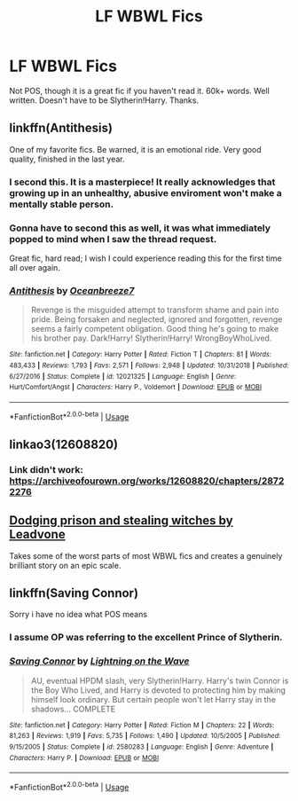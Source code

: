 #+TITLE: LF WBWL Fics

* LF WBWL Fics
:PROPERTIES:
:Author: FinnD25
:Score: 17
:DateUnix: 1548801693.0
:DateShort: 2019-Jan-30
:FlairText: Request
:END:
Not POS, though it is a great fic if you haven't read it. 60k+ words. Well written. Doesn't have to be Slytherin!Harry. Thanks.


** linkffn(Antithesis)

One of my favorite fics. Be warned, it is an emotional ride. Very good quality, finished in the last year.
:PROPERTIES:
:Author: Shadowclonier
:Score: 8
:DateUnix: 1548802827.0
:DateShort: 2019-Jan-30
:END:

*** I second this. It is a masterpiece! It really acknowledges that growing up in an unhealthy, abusive enviroment won't make a mentally stable person.
:PROPERTIES:
:Author: Maruif
:Score: 2
:DateUnix: 1548807329.0
:DateShort: 2019-Jan-30
:END:


*** Gonna have to second this as well, it was what immediately popped to mind when I saw the thread request.

Great fic, hard read; I wish I could experience reading this for the first time all over again.
:PROPERTIES:
:Author: MovingDetroit
:Score: 2
:DateUnix: 1548832385.0
:DateShort: 2019-Jan-30
:END:


*** [[https://www.fanfiction.net/s/12021325/1/][*/Antithesis/*]] by [[https://www.fanfiction.net/u/2317158/Oceanbreeze7][/Oceanbreeze7/]]

#+begin_quote
  Revenge is the misguided attempt to transform shame and pain into pride. Being forsaken and neglected, ignored and forgotten, revenge seems a fairly competent obligation. Good thing he's going to make his brother pay. Dark!Harry! Slytherin!Harry! WrongBoyWhoLived.
#+end_quote

^{/Site/:} ^{fanfiction.net} ^{*|*} ^{/Category/:} ^{Harry} ^{Potter} ^{*|*} ^{/Rated/:} ^{Fiction} ^{T} ^{*|*} ^{/Chapters/:} ^{81} ^{*|*} ^{/Words/:} ^{483,433} ^{*|*} ^{/Reviews/:} ^{1,793} ^{*|*} ^{/Favs/:} ^{2,571} ^{*|*} ^{/Follows/:} ^{2,948} ^{*|*} ^{/Updated/:} ^{10/31/2018} ^{*|*} ^{/Published/:} ^{6/27/2016} ^{*|*} ^{/Status/:} ^{Complete} ^{*|*} ^{/id/:} ^{12021325} ^{*|*} ^{/Language/:} ^{English} ^{*|*} ^{/Genre/:} ^{Hurt/Comfort/Angst} ^{*|*} ^{/Characters/:} ^{Harry} ^{P.,} ^{Voldemort} ^{*|*} ^{/Download/:} ^{[[http://www.ff2ebook.com/old/ffn-bot/index.php?id=12021325&source=ff&filetype=epub][EPUB]]} ^{or} ^{[[http://www.ff2ebook.com/old/ffn-bot/index.php?id=12021325&source=ff&filetype=mobi][MOBI]]}

--------------

*FanfictionBot*^{2.0.0-beta} | [[https://github.com/tusing/reddit-ffn-bot/wiki/Usage][Usage]]
:PROPERTIES:
:Author: FanfictionBot
:Score: 1
:DateUnix: 1548802849.0
:DateShort: 2019-Jan-30
:END:


** linkao3(12608820)
:PROPERTIES:
:Author: 420SwagBro
:Score: 3
:DateUnix: 1548822704.0
:DateShort: 2019-Jan-30
:END:

*** Link didn't work: [[https://archiveofourown.org/works/12608820/chapters/28722276]]
:PROPERTIES:
:Author: 420SwagBro
:Score: 3
:DateUnix: 1548822881.0
:DateShort: 2019-Jan-30
:END:


** [[https://archiveofourown.org/works/5058703/chapters/11633524][Dodging prison and stealing witches by Leadvone]]

Takes some of the worst parts of most WBWL fics and creates a genuinely brilliant story on an epic scale.
:PROPERTIES:
:Author: blackwolf9825
:Score: 1
:DateUnix: 1551519424.0
:DateShort: 2019-Mar-02
:END:


** linkffn(Saving Connor)

Sorry i have no idea what POS means
:PROPERTIES:
:Author: natus92
:Score: 1
:DateUnix: 1548812853.0
:DateShort: 2019-Jan-30
:END:

*** I assume OP was referring to the excellent Prince of Slytherin.
:PROPERTIES:
:Author: otrigorin
:Score: 2
:DateUnix: 1548831673.0
:DateShort: 2019-Jan-30
:END:


*** [[https://www.fanfiction.net/s/2580283/1/][*/Saving Connor/*]] by [[https://www.fanfiction.net/u/895946/Lightning-on-the-Wave][/Lightning on the Wave/]]

#+begin_quote
  AU, eventual HPDM slash, very Slytherin!Harry. Harry's twin Connor is the Boy Who Lived, and Harry is devoted to protecting him by making himself look ordinary. But certain people won't let Harry stay in the shadows... COMPLETE
#+end_quote

^{/Site/:} ^{fanfiction.net} ^{*|*} ^{/Category/:} ^{Harry} ^{Potter} ^{*|*} ^{/Rated/:} ^{Fiction} ^{M} ^{*|*} ^{/Chapters/:} ^{22} ^{*|*} ^{/Words/:} ^{81,263} ^{*|*} ^{/Reviews/:} ^{1,919} ^{*|*} ^{/Favs/:} ^{5,735} ^{*|*} ^{/Follows/:} ^{1,490} ^{*|*} ^{/Updated/:} ^{10/5/2005} ^{*|*} ^{/Published/:} ^{9/15/2005} ^{*|*} ^{/Status/:} ^{Complete} ^{*|*} ^{/id/:} ^{2580283} ^{*|*} ^{/Language/:} ^{English} ^{*|*} ^{/Genre/:} ^{Adventure} ^{*|*} ^{/Characters/:} ^{Harry} ^{P.} ^{*|*} ^{/Download/:} ^{[[http://www.ff2ebook.com/old/ffn-bot/index.php?id=2580283&source=ff&filetype=epub][EPUB]]} ^{or} ^{[[http://www.ff2ebook.com/old/ffn-bot/index.php?id=2580283&source=ff&filetype=mobi][MOBI]]}

--------------

*FanfictionBot*^{2.0.0-beta} | [[https://github.com/tusing/reddit-ffn-bot/wiki/Usage][Usage]]
:PROPERTIES:
:Author: FanfictionBot
:Score: 2
:DateUnix: 1548812880.0
:DateShort: 2019-Jan-30
:END:
